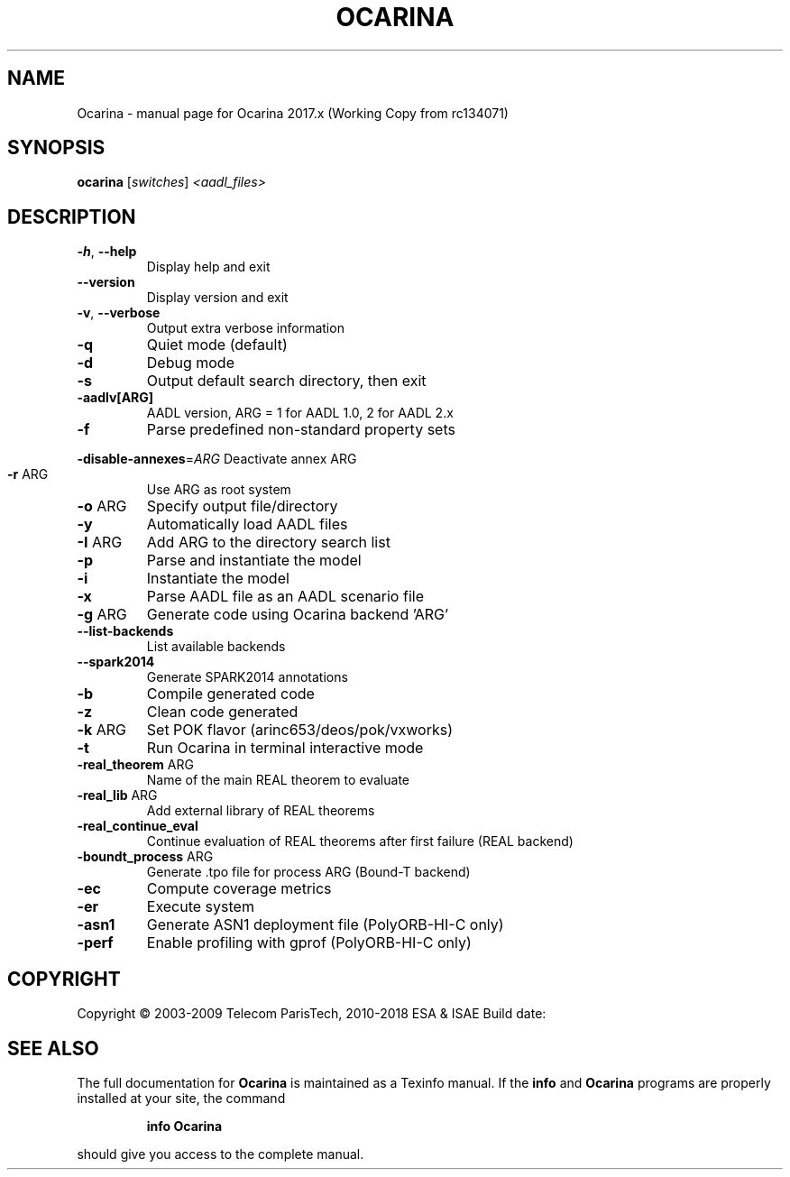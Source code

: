 .\" DO NOT MODIFY THIS FILE!  It was generated by help2man 1.40.10.
.TH OCARINA "1" "mars 2018" "Ocarina 2017.x (Working Copy from rc134071)" "User Commands"
.SH NAME
Ocarina \- manual page for Ocarina 2017.x (Working Copy from rc134071)
.SH SYNOPSIS
.B ocarina
[\fIswitches\fR] \fI<aadl_files>\fR
.SH DESCRIPTION
.TP
\fB\-h\fR, \fB\-\-help\fR
Display help and exit
.TP
\fB\-\-version\fR
Display version and exit
.TP
\fB\-v\fR, \fB\-\-verbose\fR
Output extra verbose information
.TP
\fB\-q\fR
Quiet mode (default)
.TP
\fB\-d\fR
Debug mode
.TP
\fB\-s\fR
Output default search directory, then exit
.TP
\fB\-aadlv[ARG]\fR
AADL version, ARG = 1 for AADL 1.0, 2 for AADL 2.x
.TP
\fB\-f\fR
Parse predefined non\-standard property sets
.HP
\fB\-disable\-annexes\fR=\fIARG\fR Deactivate annex ARG
.TP
\fB\-r\fR ARG
Use ARG as root system
.TP
\fB\-o\fR ARG
Specify output file/directory
.TP
\fB\-y\fR
Automatically load AADL files
.TP
\fB\-I\fR ARG
Add ARG to the directory search list
.TP
\fB\-p\fR
Parse and instantiate the model
.TP
\fB\-i\fR
Instantiate the model
.TP
\fB\-x\fR
Parse AADL file as an AADL scenario file
.TP
\fB\-g\fR ARG
Generate code using Ocarina backend 'ARG'
.TP
\fB\-\-list\-backends\fR
List available backends
.TP
\fB\-\-spark2014\fR
Generate SPARK2014 annotations
.TP
\fB\-b\fR
Compile generated code
.TP
\fB\-z\fR
Clean code generated
.TP
\fB\-k\fR ARG
Set POK flavor (arinc653/deos/pok/vxworks)
.TP
\fB\-t\fR
Run Ocarina in terminal interactive mode
.TP
\fB\-real_theorem\fR ARG
Name of the main REAL theorem to evaluate
.TP
\fB\-real_lib\fR ARG
Add external library of REAL theorems
.TP
\fB\-real_continue_eval\fR
Continue evaluation of REAL theorems after first failure (REAL backend)
.TP
\fB\-boundt_process\fR ARG
Generate .tpo file for process ARG (Bound\-T backend)
.TP
\fB\-ec\fR
Compute coverage metrics
.TP
\fB\-er\fR
Execute system
.TP
\fB\-asn1\fR
Generate ASN1 deployment file (PolyORB\-HI\-C only)
.TP
\fB\-perf\fR
Enable profiling with gprof (PolyORB\-HI\-C only)
.SH COPYRIGHT
Copyright \(co 2003\-2009 Telecom ParisTech, 2010\-2018 ESA & ISAE
Build date:
.SH "SEE ALSO"
The full documentation for
.B Ocarina
is maintained as a Texinfo manual.  If the
.B info
and
.B Ocarina
programs are properly installed at your site, the command
.IP
.B info Ocarina
.PP
should give you access to the complete manual.
.HEAD "<link rel=""stylesheet"" type=""text/css"" href=""ocarina.css"" >"
